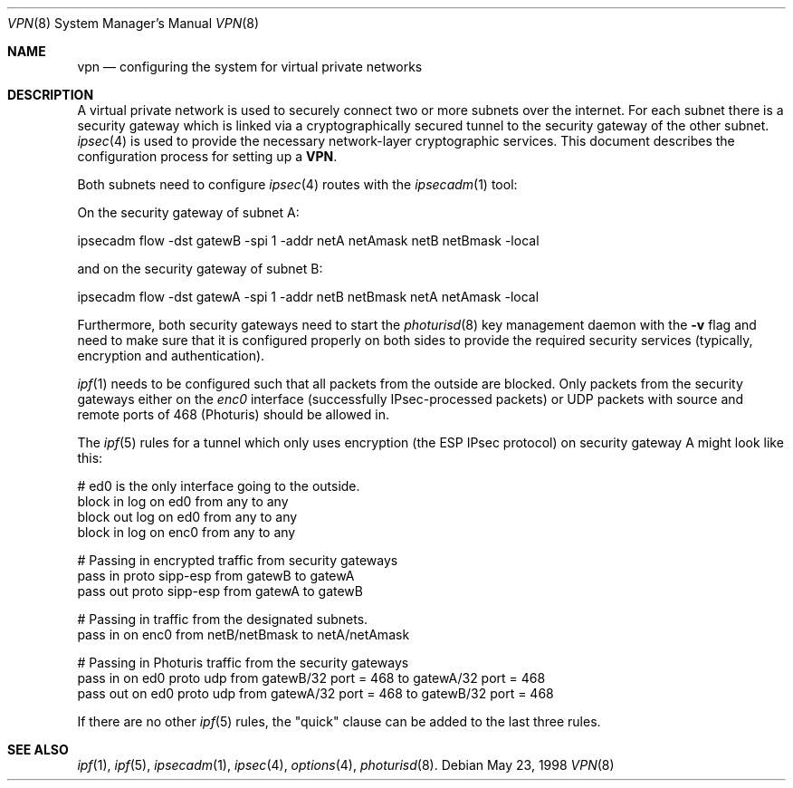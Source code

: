 .\" $OpenBSD: src/share/man/man8/Attic/vpn.8,v 1.6 1998/09/07 16:44:37 aaron Exp $
.\" Copyright 1998 Niels Provos <provos@physnet.uni-hamburg.de>
.\" All rights reserved.
.\"
.\" Redistribution and use in source and binary forms, with or without
.\" modification, are permitted provided that the following conditions
.\" are met:
.\" 1. Redistributions of source code must retain the above copyright
.\"    notice, this list of conditions and the following disclaimer.
.\" 2. Redistributions in binary form must reproduce the above copyright
.\"    notice, this list of conditions and the following disclaimer in the
.\"    documentation and/or other materials provided with the distribution.
.\" 3. All advertising materials mentioning features or use of this software
.\"    must display the following acknowledgement:
.\"      This product includes software developed by Niels Provos.
.\" 4. The name of the author may not be used to endorse or promote products
.\"    derived from this software without specific prior written permission.
.\"
.\" THIS SOFTWARE IS PROVIDED BY THE AUTHOR ``AS IS'' AND ANY EXPRESS OR
.\" IMPLIED WARRANTIES, INCLUDING, BUT NOT LIMITED TO, THE IMPLIED WARRANTIES
.\" OF MERCHANTABILITY AND FITNESS FOR A PARTICULAR PURPOSE ARE DISCLAIMED.
.\" IN NO EVENT SHALL THE AUTHOR BE LIABLE FOR ANY DIRECT, INDIRECT,
.\" INCIDENTAL, SPECIAL, EXEMPLARY, OR CONSEQUENTIAL DAMAGES (INCLUDING, BUT
.\" NOT LIMITED TO, PROCUREMENT OF SUBSTITUTE GOODS OR SERVICES; LOSS OF USE,
.\" DATA, OR PROFITS; OR BUSINESS INTERRUPTION) HOWEVER CAUSED AND ON ANY
.\" THEORY OF LIABILITY, WHETHER IN CONTRACT, STRICT LIABILITY, OR TORT
.\" (INCLUDING NEGLIGENCE OR OTHERWISE) ARISING IN ANY WAY OUT OF THE USE OF
.\" THIS SOFTWARE, EVEN IF ADVISED OF THE POSSIBILITY OF SUCH DAMAGE.
.\"
.\" Manual page, using -mandoc macros
.\"
.Dd May 23, 1998
.Dt VPN 8
.Os
.Sh NAME
.Nm vpn
.Nd configuring the system for virtual private networks
.Sh DESCRIPTION
A virtual private network is used to securely connect two or more subnets
over the internet. For each subnet there is a security gateway which is
linked via a cryptographically secured tunnel to the security gateway of
the other subnet.
.Xr ipsec 4
is used to provide the necessary network-layer cryptographic services.
This document describes the configuration process for setting up a 
.Nm VPN .
.Pp
Both subnets need to configure
.Xr ipsec 4
routes with the 
.Xr ipsecadm 1 
tool:
.Pp
On the security gateway of subnet A:
.Bd -literal
ipsecadm flow -dst gatewB -spi 1 -addr netA netAmask netB netBmask -local
.Ed
.Pp
and on the security gateway of subnet B:
.Bd -literal
ipsecadm flow -dst gatewA -spi 1 -addr netB netBmask netA netAmask -local
.Ed
.Pp
Furthermore, both security gateways need to start the
.Xr photurisd 8
key management daemon with the
.Fl v
flag and need to make sure that it is configured properly on both sides to 
provide the required security services (typically, encryption and
authentication).
.Pp
.Xr ipf 1
needs to be configured such that all packets from the outside are blocked.
Only packets from the security gateways either on the
.Pa enc0
interface (successfully IPsec-processed packets) or 
.Tn UDP
packets with source and remote ports of 468 (Photuris) should be allowed in.
.Pp 
The
.Xr ipf 5
rules for a tunnel which only uses encryption (the ESP IPsec protocol)
on security gateway A might look like this:
.Bd -literal
# ed0 is the only interface going to the outside.
block in log on ed0 from any to any
block out log on ed0 from any to any
block in log on enc0 from any to any

# Passing in encrypted traffic from security gateways
pass in proto sipp-esp from gatewB to gatewA
pass out proto sipp-esp from gatewA to gatewB

# Passing in traffic from the designated subnets.
pass in on enc0 from netB/netBmask to netA/netAmask

# Passing in Photuris traffic from the security gateways
pass in on ed0 proto udp from gatewB/32 port = 468 to gatewA/32 port = 468
pass out on ed0 proto udp from gatewA/32 port = 468 to gatewB/32 port = 468
.Ed
.Pp
If there are no other
.Xr ipf 5
rules, the "quick" clause can be added to the last three rules.
.Sh SEE ALSO
.Xr ipf 1 ,
.Xr ipf 5 ,
.Xr ipsecadm 1 ,
.Xr ipsec 4 ,
.Xr options 4 ,
.Xr photurisd 8 .
